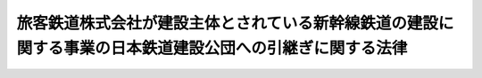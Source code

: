 .. _S62HO104:

==========================================================================================================
旅客鉄道株式会社が建設主体とされている新幹線鉄道の建設に関する事業の日本鉄道建設公団への引継ぎに関する法律
==========================================================================================================

.. raw:: html
    
    
    <b>旅客鉄道株式会社が建設主体とされている新幹線鉄道の建設に関する事業の日本鉄道建設公団への引継ぎに関する法律<br>
    （昭和六十二年九月二十六日法律第百四号）</b><br><br><div align="right">最終改正：平成三年四月二六日法律第四五号</div><br><p>
    </p><div class="arttitle"><a name="1000000000000000000000000000000000000000000000000100000000000000000000000000000">（趣旨）</a>
    </div><div class="item"><b>第一条</b>
    <a name="1000000000000000000000000000000000000000000000000100000000001000000000000000000"></a>
    　この法律は、新幹線鉄道の建設に関しその効率的かつ円滑な実施の体制を整備するため、旅客鉄道株式会社が建設主体とされている新幹線鉄道の建設に関する事業について日本鉄道建設公団が引継ぎを行い得るようにするための措置を定めるものとする。
    </div>
    
    <p>
    </p><div class="arttitle"><a name="1000000000000000000000000000000000000000000000000200000000000000000000000000000">（事業の引継ぎ）</a>
    </div><div class="item"><b>第二条</b>
    <a name="1000000000000000000000000000000000000000000000000200000000001000000000000000000"></a>
    　日本鉄道建設公団（以下「公団」という。）は、この法律の施行の際現に旅客鉄道株式会社（<a href="/cgi-bin/idxrefer.cgi?H_FILE=%8f%ba%98%5a%88%ea%96%40%94%aa%8e%b5&amp;REF_NAME=%93%fa%96%7b%8d%91%97%4c%93%53%93%b9%89%fc%8a%76%96%40&amp;ANCHOR_F=&amp;ANCHOR_T=" target="inyo">日本国有鉄道改革法</a>
    （昭和六十一年法律第八十七号）<a href="/cgi-bin/idxrefer.cgi?H_FILE=%8f%ba%98%5a%88%ea%96%40%94%aa%8e%b5&amp;REF_NAME=%91%e6%98%5a%8f%f0%91%e6%93%f1%8d%80&amp;ANCHOR_F=1000000000000000000000000000000000000000000000000600000000002000000000000000000&amp;ANCHOR_T=1000000000000000000000000000000000000000000000000600000000002000000000000000000#1000000000000000000000000000000000000000000000000600000000002000000000000000000" target="inyo">第六条第二項</a>
    の旅客鉄道株式会社をいう。以下同じ。）が<a href="/cgi-bin/idxrefer.cgi?H_FILE=%8f%ba%8e%6c%8c%dc%96%40%8e%b5%88%ea&amp;REF_NAME=%91%53%8d%91%90%56%8a%b2%90%fc%93%53%93%b9%90%ae%94%f5%96%40&amp;ANCHOR_F=&amp;ANCHOR_T=" target="inyo">全国新幹線鉄道整備法</a>
    （昭和四十五年法律第七十一号。以下「整備法」という。）の規定により建設主体とされている新幹線鉄道の建設に関する事業を、当該旅客鉄道株式会社の同意を得て引き継ぐものとする。
    </div>
    
    <p>
    </p><div class="arttitle"><a name="1000000000000000000000000000000000000000000000000300000000000000000000000000000">（建設主体の指名等）</a>
    </div><div class="item"><b>第三条</b>
    <a name="1000000000000000000000000000000000000000000000000300000000001000000000000000000"></a>
    　前条の規定により新幹線鉄道の建設に関する事業を公団が引き継ぐ場合には、当該新幹線鉄道の路線について<a href="/cgi-bin/idxrefer.cgi?H_FILE=%8f%ba%98%5a%88%ea%96%40%8b%e3%8e%4f&amp;REF_NAME=%93%fa%96%7b%8d%91%97%4c%93%53%93%b9%89%fc%8a%76%96%40%93%99%8e%7b%8d%73%96%40&amp;ANCHOR_F=&amp;ANCHOR_T=" target="inyo">日本国有鉄道改革法等施行法</a>
    （昭和六十一年法律第九十三号。以下「施行法」という。）附則<a href="/cgi-bin/idxrefer.cgi?H_FILE=%8f%ba%98%5a%88%ea%96%40%8b%e3%8e%4f&amp;REF_NAME=%91%e6%8e%4f%8f%5c%93%f1%8f%f0%91%e6%8c%dc%8d%80&amp;ANCHOR_F=5000000000000000000000000000000000000000000000000000000000000000000000000000000&amp;ANCHOR_T=5000000000000000000000000000000000000000000000000000000000000000000000000000000#5000000000000000000000000000000000000000000000000000000000000000000000000000000" target="inyo">第三十二条第五項</a>
    の規定により前条の旅客鉄道株式会社に対し行われたものとみなされた<a href="/cgi-bin/idxrefer.cgi?H_FILE=%8f%ba%8e%6c%8c%dc%96%40%8e%b5%88%ea&amp;REF_NAME=%90%ae%94%f5%96%40%91%e6%98%5a%8f%f0%91%e6%88%ea%8d%80&amp;ANCHOR_F=1000000000000000000000000000000000000000000000000600000000001000000000000000000&amp;ANCHOR_T=1000000000000000000000000000000000000000000000000600000000001000000000000000000#1000000000000000000000000000000000000000000000000600000000001000000000000000000" target="inyo">整備法第六条第一項</a>
    の規定による建設主体の指名及び<a href="/cgi-bin/idxrefer.cgi?H_FILE=%8f%ba%8e%6c%8c%dc%96%40%8e%b5%88%ea&amp;REF_NAME=%90%ae%94%f5%96%40%91%e6%94%aa%8f%f0&amp;ANCHOR_F=1000000000000000000000000000000000000000000000000800000000000000000000000000000&amp;ANCHOR_T=1000000000000000000000000000000000000000000000000800000000000000000000000000000#1000000000000000000000000000000000000000000000000800000000000000000000000000000" target="inyo">整備法第八条</a>
    の規定による建設の指示は、公団に対し行われたものとみなす。
    </div>
    <div class="item"><b><a name="1000000000000000000000000000000000000000000000000300000000002000000000000000000">２</a>
    </b>
    　前項に規定する場合には、当該新幹線鉄道の路線について<a href="/cgi-bin/idxrefer.cgi?H_FILE=%8f%ba%98%5a%88%ea%96%40%8b%e3%8e%4f&amp;REF_NAME=%8e%7b%8d%73%96%40&amp;ANCHOR_F=&amp;ANCHOR_T=" target="inyo">施行法</a>
    附則<a href="/cgi-bin/idxrefer.cgi?H_FILE=%8f%ba%98%5a%88%ea%96%40%8b%e3%8e%4f&amp;REF_NAME=%91%e6%8e%4f%8f%5c%93%f1%8f%f0%91%e6%8e%b5%8d%80&amp;ANCHOR_F=5000000000000000000000000000000000000000000000000000000000000000000000000000000&amp;ANCHOR_T=5000000000000000000000000000000000000000000000000000000000000000000000000000000#5000000000000000000000000000000000000000000000000000000000000000000000000000000" target="inyo">第三十二条第七項</a>
    の規定により前条の旅客鉄道株式会社が行つたものとみなされた<a href="/cgi-bin/idxrefer.cgi?H_FILE=%8f%ba%8e%6c%8c%dc%96%40%8e%b5%88%ea&amp;REF_NAME=%90%ae%94%f5%96%40%91%e6%8b%e3%8f%f0%91%e6%88%ea%8d%80&amp;ANCHOR_F=1000000000000000000000000000000000000000000000000900000000001000000000000000000&amp;ANCHOR_T=1000000000000000000000000000000000000000000000000900000000001000000000000000000#1000000000000000000000000000000000000000000000000900000000001000000000000000000" target="inyo">整備法第九条第一項</a>
    の規定による工事実施計画の認可の申請は、公団が行つたものとみなす。
    </div>
    
    <p>
    </p><div class="arttitle"><a name="1000000000000000000000000000000000000000000000000400000000000000000000000000000">（事務の引継ぎ等）</a>
    </div><div class="item"><b>第四条</b>
    <a name="1000000000000000000000000000000000000000000000000400000000001000000000000000000"></a>
    　前条第一項に規定する場合には、第二条の旅客鉄道株式会社は、遅滞なく、同条の事業に関する事務を公団に引き継ぐものとする。
    </div>
    <div class="item"><b><a name="1000000000000000000000000000000000000000000000000400000000002000000000000000000">２</a>
    </b>
    　前条第一項に規定する場合には、第二条の事業に関し同条の旅客鉄道株式会社が有する権利及び義務は、公団が承継するものとする。
    </div>
    <div class="item"><b><a name="1000000000000000000000000000000000000000000000000400000000003000000000000000000">３</a>
    </b>
    　前項の規定により公団が承継する旅客鉄道株式会社の権利及び義務の細目並びに当該承継の実施については、公団及び当該旅客鉄道株式会社が協議して定めるものとする。
    </div>
    
    
    <br><a name="5000000000000000000000000000000000000000000000000000000000000000000000000000000"></a>
    　　　<a name="5000000001000000000000000000000000000000000000000000000000000000000000000000000"><b>附　則</b></a>
    <br><p>
    　この法律は、公布の日から起算して一月を超えない範囲内において政令で定める日から施行する。
    
    
    <br>　　　<a name="5000000002000000000000000000000000000000000000000000000000000000000000000000000"><b>附　則　（平成三年四月二六日法律第四五号）　抄</b></a>
    <br></p><p>
    </p><div class="arttitle">（施行期日）</div>
    <div class="item"><b>第一条</b>
    　この法律は、公布の日から施行する。ただし、次条、附則第四条、第五条及び第七条から第二十四条までの規定は、公布の日から起算して六月を超えない範囲内において政令で定める日から施行する。
    </div>
    
    <br><br>